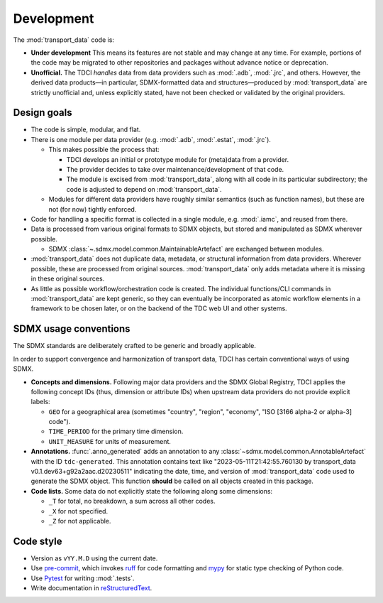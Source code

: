 Development
***********

The :mod:`transport_data` code is:

- **Under development**
  This means its features are not stable and may change at any time.
  For example, portions of the code may be migrated to other repositories and packages without advance notice or deprecation.
- **Unofficial.**
  The TDCI *handles* data from data providers such as :mod:`.adb`, :mod:`.jrc`, and others.
  However, the derived data products—in particular, SDMX-formatted data and structures—produced by :mod:`transport_data` are strictly unofficial and, unless explicitly stated, have not been checked or validated by the original providers.

Design goals
============

- The code is simple, modular, and flat.
- There is one module per data provider (e.g. :mod:`.adb`, :mod:`.estat`, :mod:`.jrc`).

  - This makes possible the process that:

    - TDCI develops an initial or prototype module for (meta)data from a provider.
    - The provider decides to take over maintenance/development of that code.
    - The module is excised from :mod:`transport_data`, along with all code in its particular subdirectory; the code is adjusted to depend on :mod:`transport_data`.

  - Modules for different data providers have roughly similar semantics (such as function names), but these are not (for now) tightly enforced.
- Code for handling a specific format is collected in a single module, e.g. :mod:`.iamc`, and reused from there.
- Data is processed from various original formats to SDMX objects, but stored and manipulated as SDMX wherever possible.

  - SDMX :class:`~.sdmx.model.common.MaintainableArtefact` are exchanged between modules.
- :mod:`transport_data` does not duplicate data, metadata, or structural information from data providers.
  Wherever possible, these are processed from original sources.
  :mod:`transport_data` only adds metadata where it is missing in these original sources.
- As little as possible workflow/orchestration code is created.
  The individual functions/CLI commands in :mod:`transport_data` are kept generic, so they can eventually be incorporated as atomic workflow elements in a framework to be chosen later, or on the backend of the TDC web UI and other systems.

SDMX usage conventions
======================

The SDMX standards are deliberately crafted to be generic and broadly applicable.

In order to support convergence and harmonization of transport data, TDCI has certain conventional ways of using SDMX.

- **Concepts and dimensions.**
  Following major data providers and the SDMX Global Registry, TDCI applies the following concept IDs (thus, dimension or attribute IDs) when upstream data providers do not provide explicit labels:

  - ``GEO`` for a geographical area (sometimes "country", "region", "economy", "ISO [3166 alpha-2 or alpha-3] code").
  - ``TIME_PERIOD`` for the primary time dimension.
  - ``UNIT_MEASURE`` for units of measurement.
- **Annotations.**
  :func:`.anno_generated` adds an annotation to any :class:`~sdmx.model.common.AnnotableArtefact` with the ID ``tdc-generated``.
  This annotation contains text like "2023-05-11T21:42:55.760130 by transport_data v0.1.dev63+g92a2aac.d20230511" indicating the date, time, and version of :mod:`transport_data` code used to generate the SDMX object.
  This function **should** be called on all objects created in this package.
- **Code lists.**
  Some data do not explicitly state the following along some dimensions:

  - ``_T`` for total, no breakdown, a sum across all other codes.
  - ``_X`` for not specified.
  - ``_Z`` for not applicable.

Code style
==========

- Version as ``vYY.M.D`` using the current date.
- Use `pre-commit <https://pre-commit.com>`__, which invokes `ruff <https://docs.astral.sh/ruff/>`__ for code formatting and `mypy <https://mypy.readthedocs.io/en/stable/>`__ for static type checking of Python code.
- Use `Pytest <https://docs.pytest.org>`__ for writing :mod:`.tests`.
- Write documentation in `reStructuredText <https://docutils.sourceforge.io/rst.html#reference-documentation>`__.
